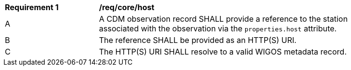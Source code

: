 [[req_core_host]]
[width="90%",cols="2,6a"]
|===
^|*Requirement {counter:req-id}* |*/req/core/host*
^|A |A CDM observation record SHALL provide a reference to the station associated with the
observation via the ``properties.host`` attribute.
^|B |The reference SHALL be provided as an HTTP(S) URI.
^|C |The HTTP(S) URI SHALL resolve to a valid WIGOS metadata record.
|===

